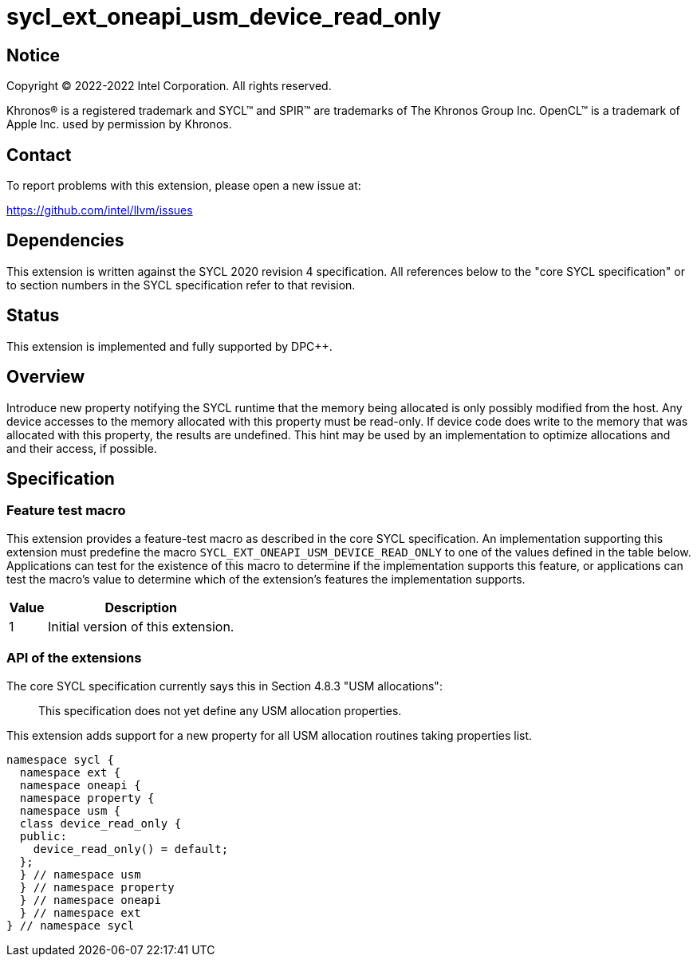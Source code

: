 = sycl_ext_oneapi_usm_device_read_only

:source-highlighter: coderay
:coderay-linenums-mode: table

// This section needs to be after the document title.
:doctype: book
:toc2:
:toc: left
:encoding: utf-8
:lang: en
:dpcpp: pass:[DPC++]

// Set the default source code type in this document to C++,
// for syntax highlighting purposes.  This is needed because
// docbook uses c++ and html5 uses cpp.
:language: {basebackend@docbook:c++:cpp}


== Notice

[%hardbreaks]
Copyright (C) 2022-2022 Intel Corporation.  All rights reserved.

Khronos(R) is a registered trademark and SYCL(TM) and SPIR(TM) are trademarks
of The Khronos Group Inc.  OpenCL(TM) is a trademark of Apple Inc. used by
permission by Khronos.

== Contact

To report problems with this extension, please open a new issue at:

https://github.com/intel/llvm/issues


== Dependencies

This extension is written against the SYCL 2020 revision 4 specification.  All
references below to the "core SYCL specification" or to section numbers in the
SYCL specification refer to that revision.

== Status

This extension is implemented and fully supported by {dpcpp}.

== Overview

Introduce new property notifying the SYCL runtime that the memory being allocated is only possibly modified from the host. Any device accesses to the memory allocated with this property must be read-only. If device code does write to the memory that was allocated with this property, the results are undefined. This hint may be used by an implementation to optimize allocations and and their access, if possible.

== Specification

=== Feature test macro

This extension provides a feature-test macro as described in the core SYCL
specification.  An implementation supporting this extension must predefine the macro `SYCL_EXT_ONEAPI_USM_DEVICE_READ_ONLY` to one of the values defined in the table below.  Applications can test for the existence of this macro to determine if the implementation supports this feature, or applications can test the macro's value to determine which of the extension's features the implementation supports.

[%header,cols="1,5"]
|===
|Value
|Description

|1
|Initial version of this extension.
|===

=== API of the extensions

The core SYCL specification currently says this in Section 4.8.3 "USM allocations":

> This specification does not yet define any USM allocation properties.

This extension adds support for a new property for all USM allocation routines taking properties list.

```c++
namespace sycl {
  namespace ext {
  namespace oneapi {
  namespace property {
  namespace usm {
  class device_read_only {
  public:
    device_read_only() = default;
  };
  } // namespace usm
  } // namespace property
  } // namespace oneapi
  } // namespace ext
} // namespace sycl
```
